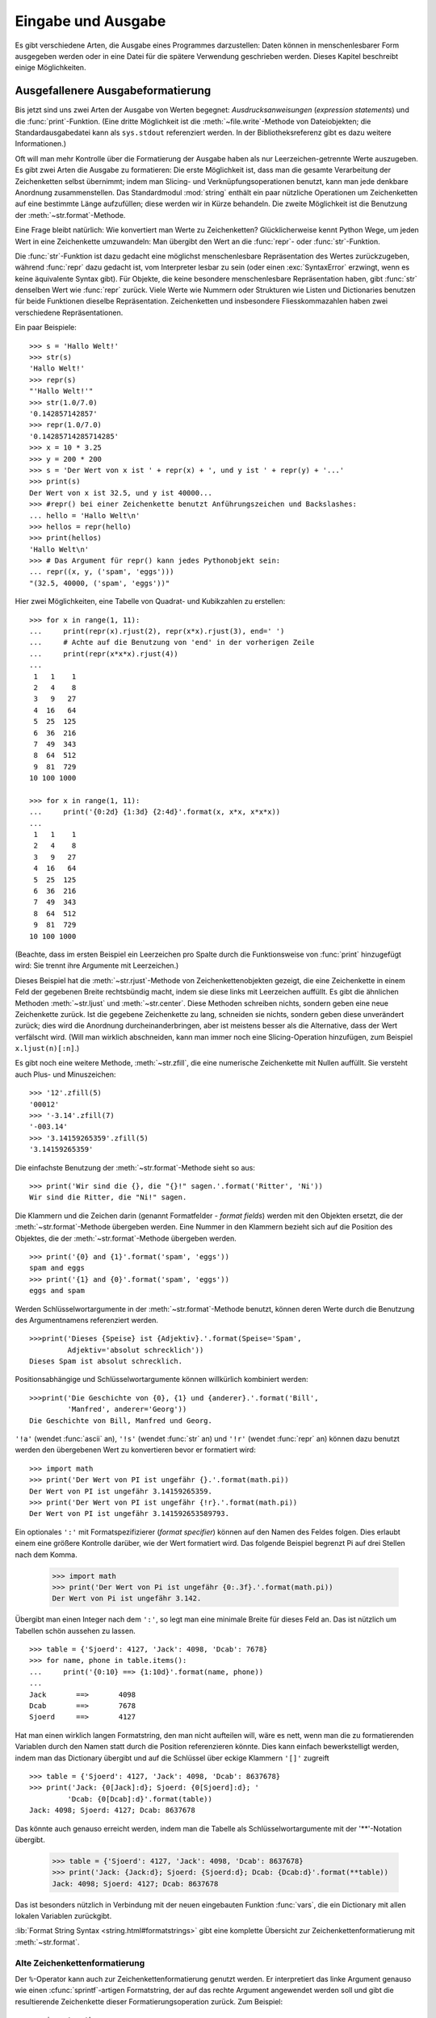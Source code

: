 .. _tut-io:

*******************
Eingabe und Ausgabe
*******************

Es gibt verschiedene Arten, die Ausgabe eines Programmes darzustellen: Daten
können in menschenlesbarer Form ausgegeben werden oder in eine Datei für die
spätere Verwendung geschrieben werden. Dieses Kapitel beschreibt einige
Möglichkeiten.


.. _tut-formatting:

Ausgefallenere Ausgabeformatierung
==================================

Bis jetzt sind uns zwei Arten der Ausgabe von Werten begegnet:
*Ausdrucksanweisungen* (*expression statements*) und die :func:`print`-Funktion.
(Eine dritte Möglichkeit ist die :meth:`~file.write`-Methode von Dateiobjekten; die
Standardausgabedatei kann als ``sys.stdout`` referenziert werden. In der
Bibliotheksreferenz gibt es dazu weitere Informationen.)

.. index:: module: string

Oft will man mehr Kontrolle über die Formatierung der Ausgabe haben als nur
Leerzeichen-getrennte Werte auszugeben. Es gibt zwei Arten die Ausgabe zu
formatieren: Die erste Möglichkeit ist, dass man die gesamte Verarbeitung der
Zeichenketten selbst übernimmt; indem man Slicing- und Verknüpfungsoperationen
benutzt, kann man jede denkbare Anordnung zusammenstellen. Das Standardmodul
:mod:`string` enthält ein paar nützliche Operationen um Zeichenketten auf eine
bestimmte Länge aufzufüllen; diese werden wir in Kürze behandeln. Die zweite
Möglichkeit ist die Benutzung der :meth:`~str.format`-Methode.

Eine Frage bleibt natürlich: Wie konvertiert man Werte zu Zeichenketten?
Glücklicherweise kennt Python Wege, um jeden Wert in eine Zeichenkette
umzuwandeln: Man übergibt den Wert an die :func:`repr`- oder
:func:`str`-Funktion.

Die :func:`str`-Funktion ist dazu gedacht eine möglichst menschenlesbare
Repräsentation des Wertes zurückzugeben, während :func:`repr` dazu gedacht ist,
vom Interpreter lesbar zu sein (oder einen :exc:`SyntaxError` erzwingt, wenn es
keine äquivalente Syntax gibt). Für Objekte, die keine besondere menschenlesbare
Repräsentation haben, gibt :func:`str` denselben Wert wie :func:`repr` zurück.
Viele Werte wie Nummern oder Strukturen wie Listen und Dictionaries benutzen für
beide Funktionen dieselbe Repräsentation. Zeichenketten und insbesondere
Fliesskommazahlen haben zwei verschiedene Repräsentationen.

Ein paar Beispiele::

   >>> s = 'Hallo Welt!'
   >>> str(s)
   'Hallo Welt!'
   >>> repr(s)
   "'Hallo Welt!'"
   >>> str(1.0/7.0)
   '0.142857142857'
   >>> repr(1.0/7.0)
   '0.14285714285714285'
   >>> x = 10 * 3.25
   >>> y = 200 * 200
   >>> s = 'Der Wert von x ist ' + repr(x) + ', und y ist ' + repr(y) + '...'
   >>> print(s)
   Der Wert von x ist 32.5, und y ist 40000...
   >>> #repr() bei einer Zeichenkette benutzt Anführungszeichen und Backslashes:
   ... hello = 'Hallo Welt\n'
   >>> hellos = repr(hello)
   >>> print(hellos)
   'Hallo Welt\n'
   >>> # Das Argument für repr() kann jedes Pythonobjekt sein:
   ... repr((x, y, ('spam', 'eggs')))
   "(32.5, 40000, ('spam', 'eggs'))"

Hier zwei Möglichkeiten, eine Tabelle von Quadrat- und Kubikzahlen zu erstellen::

   >>> for x in range(1, 11):
   ...     print(repr(x).rjust(2), repr(x*x).rjust(3), end=' ')
   ...     # Achte auf die Benutzung von 'end' in der vorherigen Zeile
   ...     print(repr(x*x*x).rjust(4))
   ...
    1   1    1
    2   4    8
    3   9   27
    4  16   64
    5  25  125
    6  36  216
    7  49  343
    8  64  512
    9  81  729
   10 100 1000

   >>> for x in range(1, 11):
   ...     print('{0:2d} {1:3d} {2:4d}'.format(x, x*x, x*x*x))
   ...
    1   1    1
    2   4    8
    3   9   27
    4  16   64
    5  25  125
    6  36  216
    7  49  343
    8  64  512
    9  81  729
   10 100 1000

(Beachte, dass im ersten Beispiel ein Leerzeichen pro Spalte durch die
Funktionsweise von :func:`print` hinzugefügt wird: Sie trennt ihre Argumente mit
Leerzeichen.)

Dieses Beispiel hat die :meth:`~str.rjust`-Methode von Zeichenkettenobjekten
gezeigt, die eine Zeichenkette in einem Feld der gegebenen Breite rechtsbündig
macht, indem sie diese links mit Leerzeichen auffüllt. Es gibt die ähnlichen
Methoden :meth:`~str.ljust` und :meth:`~str.center`. Diese Methoden schreiben
nichts, sondern geben eine neue Zeichenkette zurück. Ist die gegebene
Zeichenkette zu lang, schneiden sie nichts, sondern geben diese unverändert
zurück; dies wird die Anordnung durcheinanderbringen, aber ist meistens besser
als die Alternative, dass der  Wert verfälscht wird. (Will man wirklich
abschneiden, kann man immer noch eine Slicing-Operation hinzufügen, zum Beispiel
``x.ljust(n)[:n]``.)

Es gibt noch eine weitere Methode, :meth:`~str.zfill`, die eine numerische
Zeichenkette mit Nullen auffüllt. Sie versteht auch Plus- und Minuszeichen::

    >>> '12'.zfill(5)
    '00012'
    >>> '-3.14'.zfill(7)
    '-003.14'
    >>> '3.14159265359'.zfill(5)
    '3.14159265359'

Die einfachste Benutzung der :meth:`~str.format`-Methode sieht so aus::

    >>> print('Wir sind die {}, die "{}!" sagen.'.format('Ritter', 'Ni'))
    Wir sind die Ritter, die "Ni!" sagen.

Die Klammern und die Zeichen darin (genannt Formatfelder - *format fields*)
werden mit den Objekten ersetzt, die der :meth:`~str.format`-Methode übergeben
werden. Eine Nummer in den Klammern bezieht sich auf die Position des Objektes,
die der :meth:`~str.format`-Methode übergeben werden. ::


    >>> print('{0} and {1}'.format('spam', 'eggs'))
    spam and eggs
    >>> print('{1} and {0}'.format('spam', 'eggs'))
    eggs and spam

Werden Schlüsselwortargumente in der :meth:`~str.format`-Methode benutzt, können
deren Werte durch die Benutzung des Argumentnamens referenziert werden. ::

    >>>print('Dieses {Speise} ist {Adjektiv}.'.format(Speise='Spam',
             Adjektiv='absolut schrecklich'))
    Dieses Spam ist absolut schrecklich.

Positionsabhängige und Schlüsselwortargumente können willkürlich kombiniert
werden::

    >>>print('Die Geschichte von {0}, {1} und {anderer}.'.format('Bill',
             'Manfred', anderer='Georg'))
    Die Geschichte von Bill, Manfred und Georg.
    
``'!a'`` (wendet :func:`ascii` an), ``'!s'`` (wendet :func:`str` an) und
``'!r'`` (wendet :func:`repr` an) können dazu benutzt werden den übergebenen
Wert zu konvertieren bevor er formatiert wird::

   >>> import math
   >>> print('Der Wert von PI ist ungefähr {}.'.format(math.pi))
   Der Wert von PI ist ungefähr 3.14159265359.
   >>> print('Der Wert von PI ist ungefähr {!r}.'.format(math.pi))
   Der Wert von PI ist ungefähr 3.141592653589793.

Ein optionales ``':'`` mit Formatspezifizierer (*format specifier*) können auf
den Namen des Feldes folgen. Dies erlaubt einem eine größere Kontrolle darüber,
wie der Wert formatiert wird. Das folgende Beispiel begrenzt Pi auf drei Stellen
nach dem Komma.

    >>> import math
    >>> print('Der Wert von Pi ist ungefähr {0:.3f}.'.format(math.pi))
    Der Wert von Pi ist ungefähr 3.142.

Übergibt man einen Integer nach dem ``':'``, so legt man eine minimale Breite
für dieses Feld an. Das ist nützlich um Tabellen schön aussehen zu lassen. ::

    >>> table = {'Sjoerd': 4127, 'Jack': 4098, 'Dcab': 7678}
    >>> for name, phone in table.items():
    ...     print('{0:10} ==> {1:10d}'.format(name, phone))
    ...
    Jack       ==>       4098
    Dcab       ==>       7678
    Sjoerd     ==>       4127

Hat man einen wirklich langen Formatstring, den man nicht aufteilen will, wäre
es nett, wenn man die zu formatierenden Variablen durch den Namen statt durch
die Position referenzieren könnte. Dies kann einfach bewerkstelligt werden,
indem man das Dictionary übergibt und auf die Schlüssel über eckige Klammern
``'[]'`` zugreift ::

    >>> table = {'Sjoerd': 4127, 'Jack': 4098, 'Dcab': 8637678}
    >>> print('Jack: {0[Jack]:d}; Sjoerd: {0[Sjoerd]:d}; '
             'Dcab: {0[Dcab]:d}'.format(table))
    Jack: 4098; Sjoerd: 4127; Dcab: 8637678

Das könnte auch genauso erreicht werden, indem man die Tabelle als
Schlüsselwortargumente mit der '**'-Notation übergibt.

    >>> table = {'Sjoerd': 4127, 'Jack': 4098, 'Dcab': 8637678}
    >>> print('Jack: {Jack:d}; Sjoerd: {Sjoerd:d}; Dcab: {Dcab:d}'.format(**table))
    Jack: 4098; Sjoerd: 4127; Dcab: 8637678

Das ist besonders nützlich in Verbindung mit der neuen eingebauten Funktion
:func:`vars`, die ein Dictionary mit allen lokalen Variablen zurückgibt.

:lib:`Format String Syntax <string.html#formatstrings>` gibt eine komplette
Übersicht zur Zeichenkettenformatierung mit :meth:`~str.format`.

Alte Zeichenkettenformatierung
------------------------------

Der ``%``-Operator kann auch zur Zeichenkettenformatierung genutzt werden. Er
interpretiert das linke Argument genauso wie einen :cfunc:`sprintf`-artigen
Formatstring, der auf das rechte Argument angewendet werden soll und gibt die
resultierende Zeichenkette dieser Formatierungsoperation zurück. Zum Beispiel::

    >>> import math
    >>> print('Der Wert von Pi ist ungefähr %5.3f.' % math.pi)
    Der Wert von Pi ist ungefähr 3.142.

Da :meth:`~str.format` ziemlich neu ist, benutzt viel Pythoncode noch den
``%``-Operator. Jedoch sollte :meth:`~str.format` hauptsächlich benutzt werden,
da die alte Art der Formatierung irgendwann aus der Sprache entfernt werden
wird.

Mehr Informationen dazu gibt es in dem Abschnitt :lib:`Old String Formatting
Operations <stdtypes.html#old-string-formatting>`.

.. _tut-files:

Lesen und Schreiben von Dateien
===============================

.. index:
   builtin: open
   object: file

:func:`open` gibt ein Dateiobjekt zurück und wird meistens mit zwei Argumenten
aufgerufen: ``open(filename, mode)``

::

    >>> f = open('/tmp/workfile', 'w')


    >>> print(f)
    <open file '/tmp/workfile', mode 'w' at 80a0960>

Das erste Argument ist eine Zeichenkette, die den Dateinamen enthält. Das zweite
Argument ist eine andere Zeichenkette mit ein paar Zeichen, die die Art der
Benutzung der Datei beschreibt. *mode* kann ``'r'`` sein, wenn die Datei nur
gelesen wird, ``'w'``, wenn sie nur geschrieben wird (eine existierende Datei
mit demselben Namen wird gelöscht) und ``'a'`` öffnet die Datei zum Anhängen;
alle Daten, die in die Datei geschrieben werden, werden automatisch ans Ende
angehängt. ``'r+'`` öffnet die Datei zum Lesen und Schreiben. Das
*mode*-Argument ist optional, fehlt es, so wird ``'r'`` angenommen.

Normalerweise werden Dateien im :dfn:`Textmodus` (*text mode*) geöffnet, das
heisst, dass man Zeichenketten von ihr liest beziehungsweise in sie schreibt,
die in einer bestimmten Kodierung kodiert werden (der Standard ist UTF-8).
Wird ``'b'`` an das *mode*-Argument angehängt, so öffnet man die Datei im
:dfn:`Binärmodus` (*binary mode*); in ihm werden Daten als Byteobjekte gelesen
und geschrieben. Dieser Modus sollte für alle Dateien genutzt werden, die keinen
Text enthalten.

Im Textmodus wird beim Lesen standardmäßig das plattformspezifische Zeilenende
(``\n`` unter Unixen, ``\r\n`` unter Windows) zu einem einfachen ``\n``
konvertiert und beim Schreiben ``\n`` zurück zum plattformspezifischen
Zeilenende. Diese versteckte Modifikation ist klasse für Textdateien, wird aber
binäre Dateiformate, wie :file:`JPEG`- oder :file:`EXE`-Dateien,  beschädigen.
Achte sehr sorgfältig darauf, dass Du den Binärmodus benutzt, wenn Du solche
Dateien schreibst oder liest.


.. _tut-filemethods:

Methoden von Dateiobjekten
--------------------------

Die übrigen Beispiele in diesem Abschnitt nehmen an, dass ein Dateiobjekt namens
``f`` schon erstellt wurde.

Um den Inhalt einer Datei zu lesen, kann man ``f.read(size)`` aufrufen, was
einen Teil der Daten ausliest und diese als Zeichenketten- oder Byteobjekt
zurückgibt. *size* ist ein optionales, numerisches Argument. Wird es ausgelassen
oder ist es negativ, so wird der gesamte Inhalt der Datei ausgelesen und
zurückgegeben, falls die Datei doppelt so groß wie der Speicher Deiner Maschine
ist, so ist das Dein Problem. Andernfalls werden höchstens *size* Byte
ausgelesen und zurückgegeben. Ist das Ende der Datei erreicht, so gibt
``f.read()`` eine leere Zeichenkette (``''``) zurück. ::

    >>> f.read()
    'Das ist die ganze Datei.\n'
    >>> f.read()
    ''

``f.readline()`` liest eine einzelne Zeile aus einer Datei; ein
Zeilenumbruchszeichen (``\n``) bleibt am Ende der Zeichenkette und wird nur
ausgelassen, falls die letzte Zeile nicht in einem Zeilenumbruch endet. Dies
macht den Rückgabewert eindeutig: Falls ``f.readline()`` eine leere Zeichenkette
zurückgibt, so ist das Ende der Datei erreicht, während eine Leerzeile durch
``'\n'``, eine Zeichenkette, die nur einen einzelnen Zeilenumbruch enthält,
dargestellt wird. ::

    >>> f.readline()
    'Dies ist die erste Zeile der Datei\n'
    >>> f.readline()
    'Zweite Zeile der Datei\n'
    >>> f.readline()
    ''

``f.readlines()`` gibt eine Liste zurück die alle Zeilen der Datei enthält. Wird
ein optionaler Paramenter *sizehint* übergeben, liest es mindestens so viele
Bytes aus der Datei und zusätzlich noch so viele, dass die nächste Zeile
komplett ist und gibt diese Zeilen zurück. Dies wird oft benutzt, um ein
effizientes Einlesen der Datei anhand der Zeilen zu ermöglichen, ohne die
gesamte Datei in den Speicher laden zu müssen. Nur komplette Zeilen werden
zurückgegeben. ::

    >>> f.readlines()
    ['Dies ist die erste Zeile der Datei\n', 'Zweite Zeile der Datei\n']

Ein alternativer Ansatz Zeilen auszulesen ist, über das Dateiobjekt zu
iterieren. Das ist speichereffizient, schnell und führt zu einfacherem Code::

    >>> for line in f:
    ...     print(line, end='')
    ...
    Dies ist die erste Zeile der Datei.
    Zweite Zeile der Datei

Der alternative Ansatz ist einfacher, bietet aber keine feinkörnige Kontrolle.
Da beide Ansätze die Pufferung von Zeilen unterschiedlich handhaben, sollten sie
nicht vermischt werden.

``f.write(string)`` schreibt den Inhalt von *string* in die Datei und gibt die
Anzahl der Zeichen, die geschrieben wurden, zurück. ::

    >>> f.write('Dies ist ein Test\n')
    18

Um etwas anderes als eine Zeichenkette zu schreiben, muss es erst in eine
Zeichenkette konvertiert werden::

    >>> value = ('Die Antwort', 42)
    >>> s = str(value)
    >>> f.write(s)
    19

``f.tell()`` gibt eine Ganzzahl zurück, die die aktuelle Position des
Dateiobjektes innerhalb der Datei angibt, gemessen in Bytes vom Anfang der
Datei. Um die Position des Dateiobjektes zu ändern, gibt es ``f.seek(offset,
from_what)``. Die Position wird berechnet indem *offset* zu einem Referenzpunkt
addiert wird, dieser wird durch das Argument *from_what* festgelegt. Bei einem
*from_what* des Wertes 0, wird von Beginn der Datei gemessen, bei 1 von der
aktuellen Position, bei 2 vom Ende der Datei. *from_what* kann ausgelassen
werden und hat den Standardwert 0, das den Anfang der Datei als Referenzpunkt
benutzt. ::

   >>> f = open('/tmp/workfile', 'rb+')
   >>> f.write(b'0123456789abcdef')
   16
   >>> f.seek(5)     # Gehe zum 6. Byte der Datei
   5
   >>> f.read(1)
   b'5'
   >>> f.seek(-3, 2) # Gehe zum drittletzten Byte
   13
   >>> f.read(1)
   b'd'

In Textdateien (die, die ohne ein ``b`` im Modus geöffnet werden) sind nur
Positionierungen vom Anfang der Datei aus erlaubt (mit der Ausnahme, dass mit
``f.seek(0, 2)`` zum Ende der Datei gesprungen werden kann).

Wenn man mit einer Datei fertig ist, ruft man ``f.close()`` auf, um sie zu
schließen und jegliche Systemressource freizugeben, die von der offenen Datei
belegt wird. Nach dem Aufruf von ``f.close()`` schlägt automatisch jeder Versuch
fehl das Objekt zu benutzen. ::

    >>> f.close()
    >>> f.read()
    Traceback (most recent call last):
     File "<stdin>", line 1, in ?
    ValueError: I/O operation on closed file

Die optimale Vorgehensweise ist es, das Schlüsselwort :keyword:`with` zu
benutzen, wenn man mit Dateiobjekten arbeitet. Das hat den Vorteil, dass die
Datei richtig geschlossen wird, sobald die Befehle des Blocks abgearbeitet sind,
auch wenn innerhalb eine Ausnahme verursacht wird. Das ist auch viel kürzer als
einen äquivalenten :keyword:`try`-:keyword:`finally`-Block zu schreiben::

    >>> with open('/tmp/workfile', 'r') as f:
    ...     read_data = f.read()
    >>> f.closed
    True

Dateiobjekte haben noch ein paar zusätzliche Methoden, wie :meth:`~file.isatty`
und :meth:`~file.truncate`, die weniger häufig genutzt werden. Ein komplettes
Handbuch zu Dateiobjekten kann in der Bibliotheksreferenz gefunden werden.


.. _tut-pickle:

Das :mod:`pickle`-Modul
-----------------------

.. index:: module: pickle

Zeichenketten können einfach in eine Datei geschrieben und aus ihr gelesen
werden. Zahlen sind ein bisschen aufwändiger, da die :meth:`read`-Methode nur
Zeichenketten zurückgibt. Diese müssen an eine Funktion wie :func:`int`
übergeben werden, die eine Zeichenkette wie ``'123'`` nimmt und deren
numerischen Wert 123 zurückgibt. Wenn man jedoch komplexere Datentypen wie
Listen, Dictionaries oder Klasseninstanzen speichern will, wird die
Angelegenheit viel komplizierter.

Anstatt die Benutzer ständig Code schreiben und debuggen zu lassen, um
komplexere Datentypen zu speichern, stellt Python ein Standardmodul namens
:mod:`pickle` bereit. Dies ist ein fantastisches Modul, das fast jedes
Pythonobjekt (sogar ein paar Formen von Pythoncode!) nehmen kann und es in eine
Zeichenkettenrepräsentation konvertieren kann; dieser Prozess wird
:dfn:`pickling` ("einwecken") genannt. Das Objekt aus der
Zeichenkettenrepräsentation zu rekonstruieren wird :dfn:`unpickling` genannt.
Zwischen pickling und unpickling, kann die Zeichenkettenrepräsentation in Daten
oder Dateien gespeichert werden oder über ein Netzwerk an eine entfernte
Maschine geschickt werden.

Hat man ein Objekt ``x`` und ein Dateiobjekt ``f``, das zum Schreiben geöffnet
wurde, benötigt der einfachste Weg das Objekt zu picklen nur eine Zeile Code::

    pickle.dump(x, f)

Um das Objekt wieder zu unpicklen reicht, wenn ``f`` ein Dateiobjekt ist, das
zum Lesen geöffnet wurde::

    x = pickle.load(f)

(Es gibt auch andere Varianten, die benutzt werden, wenn man viele Objekte
pickled oder falls man gepicklete Daten nicht in einer Datei speichern will;
siehe :mod:`pickle` in der Python Bibliotheksreferenz.)

:mod:`pickle` ist der normale Weg ein Pythonobjekt zu erzeugen, das gespeichert
und von anderen Programmen oder demselben Programm wiederbenutzt werden kann;
der Fachbegriff für so etwas ist ein :dfn:`persistentes` Objekt. Weil
:mod:`pickle` so weitläufig benutzt wird, stellen viele Programmierer, die
Pythonerweiterungen schreiben sicher, dass neue Datentypen, wie Matrizen,
richtig gepickled und unpickled werden können.

